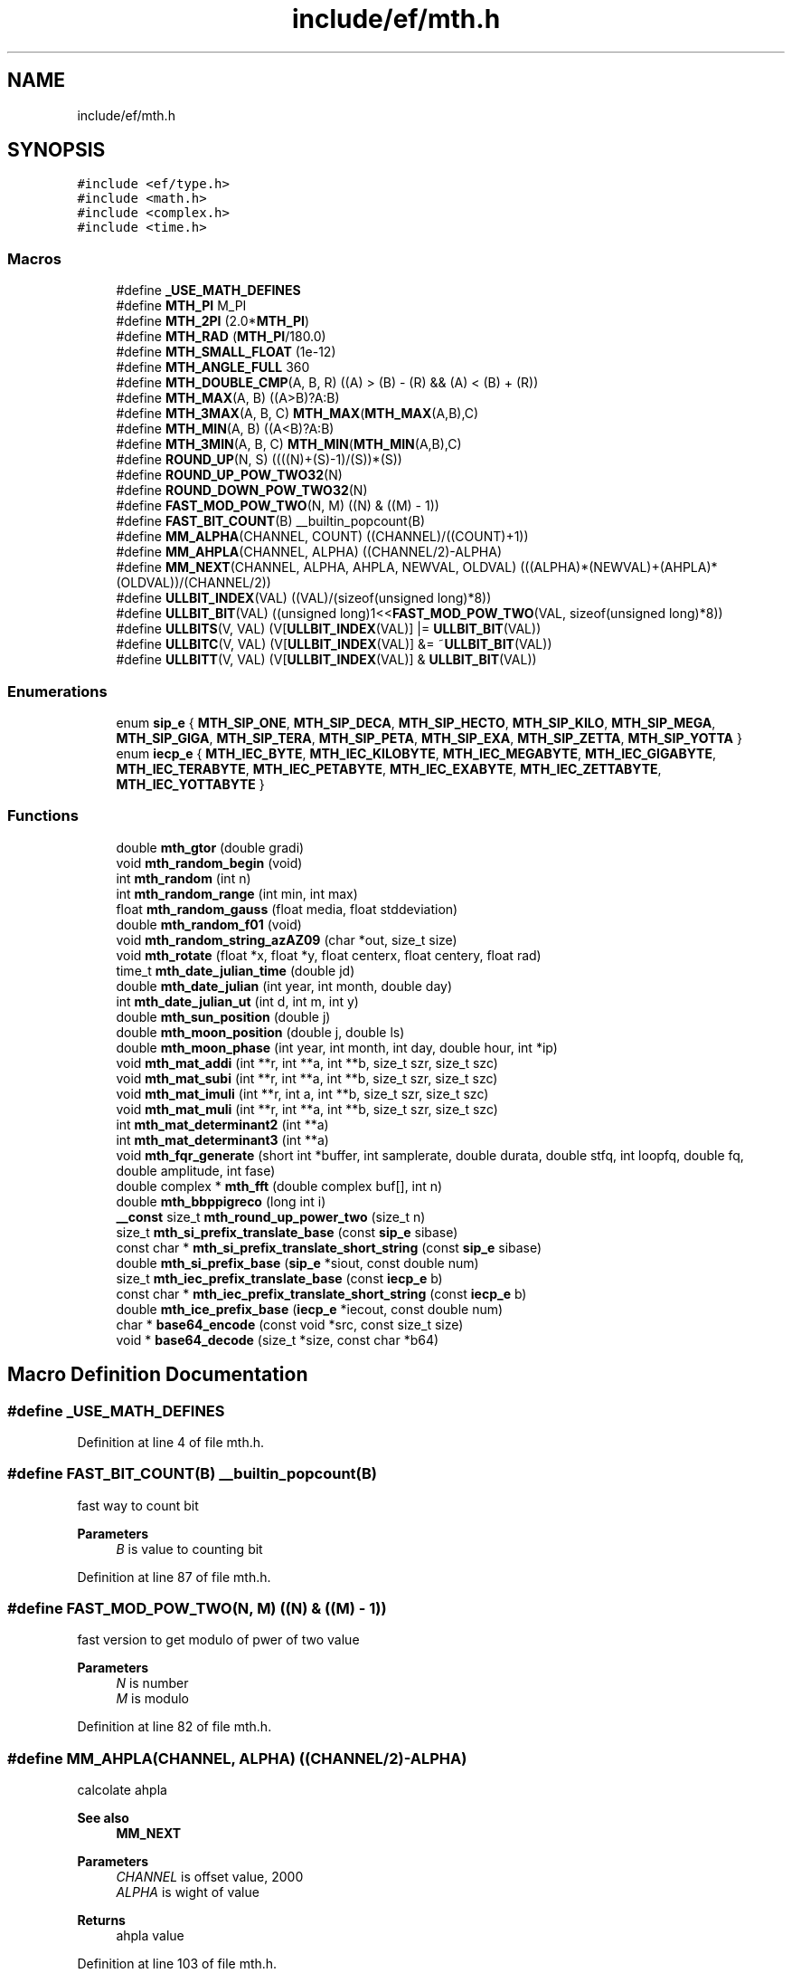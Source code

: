 .TH "include/ef/mth.h" 3 "Thu Apr 23 2020" "Version 0.4.5" "Easy Framework" \" -*- nroff -*-
.ad l
.nh
.SH NAME
include/ef/mth.h
.SH SYNOPSIS
.br
.PP
\fC#include <ef/type\&.h>\fP
.br
\fC#include <math\&.h>\fP
.br
\fC#include <complex\&.h>\fP
.br
\fC#include <time\&.h>\fP
.br

.SS "Macros"

.in +1c
.ti -1c
.RI "#define \fB_USE_MATH_DEFINES\fP"
.br
.ti -1c
.RI "#define \fBMTH_PI\fP   M_PI"
.br
.ti -1c
.RI "#define \fBMTH_2PI\fP   (2\&.0*\fBMTH_PI\fP)"
.br
.ti -1c
.RI "#define \fBMTH_RAD\fP   (\fBMTH_PI\fP/180\&.0)"
.br
.ti -1c
.RI "#define \fBMTH_SMALL_FLOAT\fP   (1e\-12)"
.br
.ti -1c
.RI "#define \fBMTH_ANGLE_FULL\fP   360"
.br
.ti -1c
.RI "#define \fBMTH_DOUBLE_CMP\fP(A,  B,  R)   ((A) > (B) \- (R) && (A) < (B) + (R))"
.br
.ti -1c
.RI "#define \fBMTH_MAX\fP(A,  B)   ((A>B)?A:B)"
.br
.ti -1c
.RI "#define \fBMTH_3MAX\fP(A,  B,  C)   \fBMTH_MAX\fP(\fBMTH_MAX\fP(A,B),C)"
.br
.ti -1c
.RI "#define \fBMTH_MIN\fP(A,  B)   ((A<B)?A:B)"
.br
.ti -1c
.RI "#define \fBMTH_3MIN\fP(A,  B,  C)   \fBMTH_MIN\fP(\fBMTH_MIN\fP(A,B),C)"
.br
.ti -1c
.RI "#define \fBROUND_UP\fP(N,  S)   ((((N)+(S)\-1)/(S))*(S))"
.br
.ti -1c
.RI "#define \fBROUND_UP_POW_TWO32\fP(N)"
.br
.ti -1c
.RI "#define \fBROUND_DOWN_POW_TWO32\fP(N)"
.br
.ti -1c
.RI "#define \fBFAST_MOD_POW_TWO\fP(N,  M)   ((N) & ((M) \- 1))"
.br
.ti -1c
.RI "#define \fBFAST_BIT_COUNT\fP(B)   __builtin_popcount(B)"
.br
.ti -1c
.RI "#define \fBMM_ALPHA\fP(CHANNEL,  COUNT)   ((CHANNEL)/((COUNT)+1))"
.br
.ti -1c
.RI "#define \fBMM_AHPLA\fP(CHANNEL,  ALPHA)   ((CHANNEL/2)\-ALPHA)"
.br
.ti -1c
.RI "#define \fBMM_NEXT\fP(CHANNEL,  ALPHA,  AHPLA,  NEWVAL,  OLDVAL)   (((ALPHA)*(NEWVAL)+(AHPLA)*(OLDVAL))/(CHANNEL/2))"
.br
.ti -1c
.RI "#define \fBULLBIT_INDEX\fP(VAL)   ((VAL)/(sizeof(unsigned long)*8))"
.br
.ti -1c
.RI "#define \fBULLBIT_BIT\fP(VAL)   ((unsigned long)1<<\fBFAST_MOD_POW_TWO\fP(VAL, sizeof(unsigned long)*8))"
.br
.ti -1c
.RI "#define \fBULLBITS\fP(V,  VAL)   (V[\fBULLBIT_INDEX\fP(VAL)] |= \fBULLBIT_BIT\fP(VAL))"
.br
.ti -1c
.RI "#define \fBULLBITC\fP(V,  VAL)   (V[\fBULLBIT_INDEX\fP(VAL)] &= ~\fBULLBIT_BIT\fP(VAL))"
.br
.ti -1c
.RI "#define \fBULLBITT\fP(V,  VAL)   (V[\fBULLBIT_INDEX\fP(VAL)] & \fBULLBIT_BIT\fP(VAL))"
.br
.in -1c
.SS "Enumerations"

.in +1c
.ti -1c
.RI "enum \fBsip_e\fP { \fBMTH_SIP_ONE\fP, \fBMTH_SIP_DECA\fP, \fBMTH_SIP_HECTO\fP, \fBMTH_SIP_KILO\fP, \fBMTH_SIP_MEGA\fP, \fBMTH_SIP_GIGA\fP, \fBMTH_SIP_TERA\fP, \fBMTH_SIP_PETA\fP, \fBMTH_SIP_EXA\fP, \fBMTH_SIP_ZETTA\fP, \fBMTH_SIP_YOTTA\fP }"
.br
.ti -1c
.RI "enum \fBiecp_e\fP { \fBMTH_IEC_BYTE\fP, \fBMTH_IEC_KILOBYTE\fP, \fBMTH_IEC_MEGABYTE\fP, \fBMTH_IEC_GIGABYTE\fP, \fBMTH_IEC_TERABYTE\fP, \fBMTH_IEC_PETABYTE\fP, \fBMTH_IEC_EXABYTE\fP, \fBMTH_IEC_ZETTABYTE\fP, \fBMTH_IEC_YOTTABYTE\fP }"
.br
.in -1c
.SS "Functions"

.in +1c
.ti -1c
.RI "double \fBmth_gtor\fP (double gradi)"
.br
.ti -1c
.RI "void \fBmth_random_begin\fP (void)"
.br
.ti -1c
.RI "int \fBmth_random\fP (int n)"
.br
.ti -1c
.RI "int \fBmth_random_range\fP (int min, int max)"
.br
.ti -1c
.RI "float \fBmth_random_gauss\fP (float media, float stddeviation)"
.br
.ti -1c
.RI "double \fBmth_random_f01\fP (void)"
.br
.ti -1c
.RI "void \fBmth_random_string_azAZ09\fP (char *out, size_t size)"
.br
.ti -1c
.RI "void \fBmth_rotate\fP (float *x, float *y, float centerx, float centery, float rad)"
.br
.ti -1c
.RI "time_t \fBmth_date_julian_time\fP (double jd)"
.br
.ti -1c
.RI "double \fBmth_date_julian\fP (int year, int month, double day)"
.br
.ti -1c
.RI "int \fBmth_date_julian_ut\fP (int d, int m, int y)"
.br
.ti -1c
.RI "double \fBmth_sun_position\fP (double j)"
.br
.ti -1c
.RI "double \fBmth_moon_position\fP (double j, double ls)"
.br
.ti -1c
.RI "double \fBmth_moon_phase\fP (int year, int month, int day, double hour, int *ip)"
.br
.ti -1c
.RI "void \fBmth_mat_addi\fP (int **r, int **a, int **b, size_t szr, size_t szc)"
.br
.ti -1c
.RI "void \fBmth_mat_subi\fP (int **r, int **a, int **b, size_t szr, size_t szc)"
.br
.ti -1c
.RI "void \fBmth_mat_imuli\fP (int **r, int a, int **b, size_t szr, size_t szc)"
.br
.ti -1c
.RI "void \fBmth_mat_muli\fP (int **r, int **a, int **b, size_t szr, size_t szc)"
.br
.ti -1c
.RI "int \fBmth_mat_determinant2\fP (int **a)"
.br
.ti -1c
.RI "int \fBmth_mat_determinant3\fP (int **a)"
.br
.ti -1c
.RI "void \fBmth_fqr_generate\fP (short int *buffer, int samplerate, double durata, double stfq, int loopfq, double fq, double amplitude, int fase)"
.br
.ti -1c
.RI "double complex * \fBmth_fft\fP (double complex buf[], int n)"
.br
.ti -1c
.RI "double \fBmth_bbppigreco\fP (long int i)"
.br
.ti -1c
.RI "\fB__const\fP size_t \fBmth_round_up_power_two\fP (size_t n)"
.br
.ti -1c
.RI "size_t \fBmth_si_prefix_translate_base\fP (const \fBsip_e\fP sibase)"
.br
.ti -1c
.RI "const char * \fBmth_si_prefix_translate_short_string\fP (const \fBsip_e\fP sibase)"
.br
.ti -1c
.RI "double \fBmth_si_prefix_base\fP (\fBsip_e\fP *siout, const double num)"
.br
.ti -1c
.RI "size_t \fBmth_iec_prefix_translate_base\fP (const \fBiecp_e\fP b)"
.br
.ti -1c
.RI "const char * \fBmth_iec_prefix_translate_short_string\fP (const \fBiecp_e\fP b)"
.br
.ti -1c
.RI "double \fBmth_ice_prefix_base\fP (\fBiecp_e\fP *iecout, const double num)"
.br
.ti -1c
.RI "char * \fBbase64_encode\fP (const void *src, const size_t size)"
.br
.ti -1c
.RI "void * \fBbase64_decode\fP (size_t *size, const char *b64)"
.br
.in -1c
.SH "Macro Definition Documentation"
.PP 
.SS "#define _USE_MATH_DEFINES"

.PP
Definition at line 4 of file mth\&.h\&.
.SS "#define FAST_BIT_COUNT(B)   __builtin_popcount(B)"
fast way to count bit 
.PP
\fBParameters\fP
.RS 4
\fIB\fP is value to counting bit 
.RE
.PP

.PP
Definition at line 87 of file mth\&.h\&.
.SS "#define FAST_MOD_POW_TWO(N, M)   ((N) & ((M) \- 1))"
fast version to get modulo of pwer of two value 
.PP
\fBParameters\fP
.RS 4
\fIN\fP is number 
.br
\fIM\fP is modulo 
.RE
.PP

.PP
Definition at line 82 of file mth\&.h\&.
.SS "#define MM_AHPLA(CHANNEL, ALPHA)   ((CHANNEL/2)\-ALPHA)"
calcolate ahpla 
.PP
\fBSee also\fP
.RS 4
\fBMM_NEXT\fP 
.RE
.PP
\fBParameters\fP
.RS 4
\fICHANNEL\fP is offset value, 2000 
.br
\fIALPHA\fP is wight of value 
.RE
.PP
\fBReturns\fP
.RS 4
ahpla value 
.RE
.PP

.PP
Definition at line 103 of file mth\&.h\&.
.SS "#define MM_ALPHA(CHANNEL, COUNT)   ((CHANNEL)/((COUNT)+1))"
get alpha value for continuate median 
.PP
\fBSee also\fP
.RS 4
\fBMM_NEXT\fP 
.RE
.PP
\fBParameters\fP
.RS 4
\fICHANNEL\fP is offset value, 2000 
.br
\fICOUNT\fP is wight of value 
.RE
.PP
\fBReturns\fP
.RS 4
alpha value 
.RE
.PP

.PP
Definition at line 96 of file mth\&.h\&.
.SS "#define MM_NEXT(CHANNEL, ALPHA, AHPLA, NEWVAL, OLDVAL)   (((ALPHA)*(NEWVAL)+(AHPLA)*(OLDVAL))/(CHANNEL/2))"
calcolate next median value 
.PP
\fBParameters\fP
.RS 4
\fICHANNEL\fP a channel 
.br
\fIALPHA\fP get with MM_ALPHA 
.br
\fIAHPLA\fP get with MM_AHPLA 
.br
\fINEWVAL\fP new value 
.br
\fIOLDVAL\fP previus median 
.RE
.PP
\fBReturns\fP
.RS 4
new median 
.PP
.nf
const long alpha = MM_ALPHA(2000, 5);
const long ahpla = MM_AHPLA(2000, alpha);
long median = 0;
while(1){
 long newval = anyfunctiontogetit();
 long median = MM_NEXT(alpha, ahpla, newval,  median);
 printf("median:%ld",medianNew);
}

.fi
.PP
 
.RE
.PP

.PP
Definition at line 122 of file mth\&.h\&.
.SS "#define MTH_2PI   (2\&.0*\fBMTH_PI\fP)"
PI*2 
.PP
Definition at line 13 of file mth\&.h\&.
.SS "#define MTH_3MAX(A, B, C)   \fBMTH_MAX\fP(\fBMTH_MAX\fP(A,B),C)"
get max from three numbers 
.PP
\fBParameters\fP
.RS 4
\fIA\fP 
.br
\fIB\fP 
.br
\fIC\fP 
.RE
.PP

.PP
Definition at line 34 of file mth\&.h\&.
.SS "#define MTH_3MIN(A, B, C)   \fBMTH_MIN\fP(\fBMTH_MIN\fP(A,B),C)"
get min from three numbers 
.PP
\fBParameters\fP
.RS 4
\fIA\fP 
.br
\fIB\fP 
.br
\fIC\fP 
.RE
.PP

.PP
Definition at line 47 of file mth\&.h\&.
.SS "#define MTH_ANGLE_FULL   360"
full degree angle 
.PP
Definition at line 19 of file mth\&.h\&.
.SS "#define MTH_DOUBLE_CMP(A, B, R)   ((A) > (B) \- (R) && (A) < (B) + (R))"

.PP
Definition at line 21 of file mth\&.h\&.
.SS "#define MTH_MAX(A, B)   ((A>B)?A:B)"
get max from two numbers 
.PP
\fBParameters\fP
.RS 4
\fIA\fP 
.br
\fIB\fP 
.RE
.PP

.PP
Definition at line 27 of file mth\&.h\&.
.SS "#define MTH_MIN(A, B)   ((A<B)?A:B)"
get min from two numbers 
.PP
\fBParameters\fP
.RS 4
\fIA\fP 
.br
\fIB\fP 
.RE
.PP

.PP
Definition at line 40 of file mth\&.h\&.
.SS "#define MTH_PI   M_PI"
PI 
.PP
Definition at line 11 of file mth\&.h\&.
.SS "#define MTH_RAD   (\fBMTH_PI\fP/180\&.0)"
radiant 
.PP
Definition at line 15 of file mth\&.h\&.
.SS "#define MTH_SMALL_FLOAT   (1e\-12)"
small float 
.PP
Definition at line 17 of file mth\&.h\&.
.SS "#define ROUND_DOWN_POW_TWO32(N)"
\fBValue:\fP
.PP
.nf
      ({\
        unsigned int r = ROUND_UP_POW_TWO32((N)+1);\
        r >> 1;\
    })
.fi
round number to down value as power of two, example 16 is 16, 17 is 16 
.PP
\fBParameters\fP
.RS 4
\fIN\fP is number 
.RE
.PP

.PP
Definition at line 73 of file mth\&.h\&.
.SS "#define ROUND_UP(N, S)   ((((N)+(S)\-1)/(S))*(S))"
round number to up value 
.PP
\fBParameters\fP
.RS 4
\fIN\fP is number 
.br
\fIS\fP is to round 
.RE
.PP

.PP
Definition at line 53 of file mth\&.h\&.
.SS "#define ROUND_UP_POW_TWO32(N)"
\fBValue:\fP
.PP
.nf
       ({\
        unsigned int r = (N);\
        --r;\
        r |= r >> 1;\
        r |= r >> 2;\
        r |= r >> 4;\
        r |= r >> 8;\
        r |= r >> 16;\
        ++r;\
        r;\
    })
.fi
round number to up value as power of two, example 16 is 16, 17 is 32 
.PP
\fBParameters\fP
.RS 4
\fIN\fP is number 
.RE
.PP

.PP
Definition at line 58 of file mth\&.h\&.
.SS "#define ULLBIT_BIT(VAL)   ((unsigned long)1<<\fBFAST_MOD_POW_TWO\fP(VAL, sizeof(unsigned long)*8))"
unsigned long lut bit, get bit 
.PP
\fBParameters\fP
.RS 4
\fIVAL\fP 
.RE
.PP

.PP
Definition at line 132 of file mth\&.h\&.
.SS "#define ULLBIT_INDEX(VAL)   ((VAL)/(sizeof(unsigned long)*8))"
unsigned long lut bit, get index 
.PP
\fBParameters\fP
.RS 4
\fIVAL\fP 
.RE
.PP

.PP
Definition at line 127 of file mth\&.h\&.
.SS "#define ULLBITC(V, VAL)   (V[\fBULLBIT_INDEX\fP(VAL)] &= ~\fBULLBIT_BIT\fP(VAL))"
unsigned long lut bit, clear bit in lut 
.PP
\fBParameters\fP
.RS 4
\fIV\fP is array 
.br
\fIVAL\fP 
.RE
.PP

.PP
Definition at line 144 of file mth\&.h\&.
.SS "#define ULLBITS(V, VAL)   (V[\fBULLBIT_INDEX\fP(VAL)] |= \fBULLBIT_BIT\fP(VAL))"
unsigned long lut bit, set bit in lut 
.PP
\fBParameters\fP
.RS 4
\fIV\fP is array 
.br
\fIVAL\fP 
.RE
.PP

.PP
Definition at line 138 of file mth\&.h\&.
.SS "#define ULLBITT(V, VAL)   (V[\fBULLBIT_INDEX\fP(VAL)] & \fBULLBIT_BIT\fP(VAL))"
unsigned long lut bit, test bit in lut 
.PP
\fBParameters\fP
.RS 4
\fIV\fP is array 
.br
\fIVAL\fP 
.RE
.PP

.PP
Definition at line 150 of file mth\&.h\&.
.SH "Enumeration Type Documentation"
.PP 
.SS "enum \fBiecp_e\fP"
International Electrotechnical Commission 
.PP
\fBEnumerator\fP
.in +1c
.TP
\fB\fIMTH_IEC_BYTE \fP\fP
.TP
\fB\fIMTH_IEC_KILOBYTE \fP\fP
.TP
\fB\fIMTH_IEC_MEGABYTE \fP\fP
.TP
\fB\fIMTH_IEC_GIGABYTE \fP\fP
.TP
\fB\fIMTH_IEC_TERABYTE \fP\fP
.TP
\fB\fIMTH_IEC_PETABYTE \fP\fP
.TP
\fB\fIMTH_IEC_EXABYTE \fP\fP
.TP
\fB\fIMTH_IEC_ZETTABYTE \fP\fP
.TP
\fB\fIMTH_IEC_YOTTABYTE \fP\fP
.PP
Definition at line 342 of file mth\&.h\&.
.SS "enum \fBsip_e\fP"
International_System_of_Units 
.PP
\fBEnumerator\fP
.in +1c
.TP
\fB\fIMTH_SIP_ONE \fP\fP
.TP
\fB\fIMTH_SIP_DECA \fP\fP
.TP
\fB\fIMTH_SIP_HECTO \fP\fP
.TP
\fB\fIMTH_SIP_KILO \fP\fP
.TP
\fB\fIMTH_SIP_MEGA \fP\fP
.TP
\fB\fIMTH_SIP_GIGA \fP\fP
.TP
\fB\fIMTH_SIP_TERA \fP\fP
.TP
\fB\fIMTH_SIP_PETA \fP\fP
.TP
\fB\fIMTH_SIP_EXA \fP\fP
.TP
\fB\fIMTH_SIP_ZETTA \fP\fP
.TP
\fB\fIMTH_SIP_YOTTA \fP\fP
.PP
Definition at line 326 of file mth\&.h\&.
.SH "Function Documentation"
.PP 
.SS "void* base64_decode (size_t * size, const char * b64)"
deencode string b64 to data 
.PP
\fBParameters\fP
.RS 4
\fIsize\fP out size of decoded data 
.br
\fIb64\fP base64 string 
.RE
.PP
\fBReturns\fP
.RS 4
a new data or null if error, remember to free 
.RE
.PP

.SS "char* base64_encode (const void * src, const size_t size)"
encode data to base64 string 
.PP
\fBParameters\fP
.RS 4
\fIsrc\fP data sources 
.br
\fIsize\fP size of data 
.RE
.PP
\fBReturns\fP
.RS 4
a new string or null if error, remember to free 
.RE
.PP

.SS "double mth_bbppigreco (long int i)"
calcolate pi 
.PP
\fBParameters\fP
.RS 4
\fIi\fP 
.RE
.PP
\fBReturns\fP
.RS 4
pi 
.RE
.PP

.SS "double mth_date_julian (int year, int month, double day)"
convert yy mm dd in julian date 
.PP
\fBParameters\fP
.RS 4
\fIyear\fP 
.br
\fImonth\fP 
.br
\fIday\fP dd+hh/24\&.0 
.RE
.PP
\fBReturns\fP
.RS 4
julian date 
.RE
.PP

.SS "time_t mth_date_julian_time (double jd)"
convert julian date to time_t 
.PP
\fBParameters\fP
.RS 4
\fIjd\fP julian date 
.RE
.PP
\fBReturns\fP
.RS 4
time_t date 
.RE
.PP

.SS "int mth_date_julian_ut (int d, int m, int y)"
convert yy mm dd in julian date 
.PP
\fBParameters\fP
.RS 4
\fId\fP day 
.br
\fIm\fP month 
.br
\fIy\fP year 
.RE
.PP
\fBReturns\fP
.RS 4
julian date at 12h UT(universal Time) 
.RE
.PP

.SS "double complex* mth_fft (double complex buf[], int n)"
simpple fft 
.PP
\fBParameters\fP
.RS 4
\fIbuf\fP in 
.br
\fIn\fP size buffer 
.RE
.PP
\fBReturns\fP
.RS 4
fft result, free memory after use 
.RE
.PP

.SS "void mth_fqr_generate (short int * buffer, int samplerate, double durata, double stfq, int loopfq, double fq, double amplitude, int fase)"
determinat of matrix 
.PP
\fBParameters\fP
.RS 4
\fIbuffer\fP data 
.br
\fIsamplerate\fP samplerate 
.br
\fIdurata\fP lenght 
.br
\fIstfq\fP startfq 
.br
\fIloopfq\fP loop 
.br
\fIfq\fP frequency 
.br
\fIamplitude\fP amplitude 
.br
\fIfase\fP fase 
.RE
.PP

.SS "double mth_gtor (double gradi)"
degree to radiant 
.PP
\fBParameters\fP
.RS 4
\fIgradi\fP degree 
.RE
.PP
\fBReturns\fP
.RS 4
radiant 
.RE
.PP

.SS "double mth_ice_prefix_base (\fBiecp_e\fP * iecout, const double num)"
move number to base 
.PP
\fBParameters\fP
.RS 4
\fIiecout\fP the iec base 
.br
\fInum\fP number to translate 
.RE
.PP
\fBReturns\fP
.RS 4
a base on iec 
.RE
.PP

.SS "size_t mth_iec_prefix_translate_base (const \fBiecp_e\fP b)"
translate iec to base 
.SS "const char* mth_iec_prefix_translate_short_string (const \fBiecp_e\fP b)"
translate to short string form 
.SS "void mth_mat_addi (int ** r, int ** a, int ** b, size_t szr, size_t szc)"
sum matrix a to b and return in r 
.PP
\fBParameters\fP
.RS 4
\fIr\fP out 
.br
\fIa\fP in 
.br
\fIb\fP in 
.br
\fIszr\fP row count 
.br
\fIszc\fP col count 
.RE
.PP

.SS "int mth_mat_determinant2 (int ** a)"
determinat of matrix 
.PP
\fBParameters\fP
.RS 4
\fIa\fP in 
.RE
.PP
\fBReturns\fP
.RS 4
determinant 
.RE
.PP

.SS "int mth_mat_determinant3 (int ** a)"
determinat3 of matrix 
.PP
\fBParameters\fP
.RS 4
\fIa\fP in 
.RE
.PP
\fBReturns\fP
.RS 4
determinant3 
.RE
.PP

.SS "void mth_mat_imuli (int ** r, int a, int ** b, size_t szr, size_t szc)"
mul int to matrix return in r 
.PP
\fBParameters\fP
.RS 4
\fIr\fP out 
.br
\fIa\fP integer 
.br
\fIb\fP in 
.br
\fIszr\fP row count 
.br
\fIszc\fP col count 
.RE
.PP

.SS "void mth_mat_muli (int ** r, int ** a, int ** b, size_t szr, size_t szc)"
mul matrix a to b and return in r 
.PP
\fBParameters\fP
.RS 4
\fIr\fP out 
.br
\fIa\fP in 
.br
\fIb\fP in 
.br
\fIszr\fP row count 
.br
\fIszc\fP col count 
.RE
.PP

.SS "void mth_mat_subi (int ** r, int ** a, int ** b, size_t szr, size_t szc)"
sub matrix a to b and return in r 
.PP
\fBParameters\fP
.RS 4
\fIr\fP out 
.br
\fIa\fP in 
.br
\fIb\fP in 
.br
\fIszr\fP row count 
.br
\fIszc\fP col count 
.RE
.PP

.SS "double mth_moon_phase (int year, int month, int day, double hour, int * ip)"
get moon phase by date 
.PP
\fBParameters\fP
.RS 4
\fIyear\fP 
.br
\fImonth\fP 
.br
\fIday\fP 
.br
\fIhour\fP 
.br
\fIip\fP out value 
.RE
.PP
\fBReturns\fP
.RS 4
moon phase 
.RE
.PP

.SS "double mth_moon_position (double j, double ls)"
get moon position by julian date and sun position 
.PP
\fBParameters\fP
.RS 4
\fIj\fP julian 
.br
\fIls\fP sun 
.RE
.PP
\fBReturns\fP
.RS 4
sun position 
.RE
.PP

.SS "int mth_random (int n)"
get random from 0 to N-1 
.PP
\fBParameters\fP
.RS 4
\fIn\fP number 
.RE
.PP
\fBReturns\fP
.RS 4
random 
.RE
.PP

.SS "void mth_random_begin (void)"
initialize random number 
.SS "double mth_random_f01 (void)"
get random from 0\&.0 to 1\&.0 
.PP
\fBReturns\fP
.RS 4
random 
.RE
.PP

.SS "float mth_random_gauss (float media, float stddeviation)"
get random gauss 
.PP
\fBParameters\fP
.RS 4
\fImedia\fP mediana value 
.br
\fIstddeviation\fP deviation 
.RE
.PP
\fBReturns\fP
.RS 4
random 
.RE
.PP

.SS "int mth_random_range (int min, int max)"
get random in range, from min to max 
.PP
\fBParameters\fP
.RS 4
\fImin\fP min value 
.br
\fImax\fP max value 
.RE
.PP
\fBReturns\fP
.RS 4
random 
.RE
.PP

.SS "void mth_random_string_azAZ09 (char * out, size_t size)"
get random string [a-zA-Z0-9] with size = size -1 
.PP
\fBParameters\fP
.RS 4
\fIsize\fP size string with 0 
.br
\fIout\fP output 
.RE
.PP

.SS "void mth_rotate (float * x, float * y, float centerx, float centery, float rad)"
rotate a point 
.PP
\fBParameters\fP
.RS 4
\fIx\fP x position, out new position here 
.br
\fIy\fP y position, out new position here 
.br
\fIcenterx\fP x rotation center 
.br
\fIcentery\fP y rotation center 
.br
\fIrad\fP radiant rotation 
.RE
.PP

.SS "\fB__const\fP size_t mth_round_up_power_two (size_t n)"
round number to up value as power of two 
.PP
\fBParameters\fP
.RS 4
\fIn\fP is number 
.RE
.PP

.SS "double mth_si_prefix_base (\fBsip_e\fP * siout, const double num)"
move number to base 
.PP
\fBParameters\fP
.RS 4
\fIsiout\fP the si base 
.br
\fInum\fP number to translate 
.RE
.PP
\fBReturns\fP
.RS 4
a base on si 
.RE
.PP

.SS "size_t mth_si_prefix_translate_base (const \fBsip_e\fP sibase)"
translate si to base 
.SS "const char* mth_si_prefix_translate_short_string (const \fBsip_e\fP sibase)"
translate to short string form 
.SS "double mth_sun_position (double j)"
get sun position by julian date 
.PP
\fBParameters\fP
.RS 4
\fIj\fP julian 
.RE
.PP
\fBReturns\fP
.RS 4
sun position 
.RE
.PP

.SH "Author"
.PP 
Generated automatically by Doxygen for Easy Framework from the source code\&.
